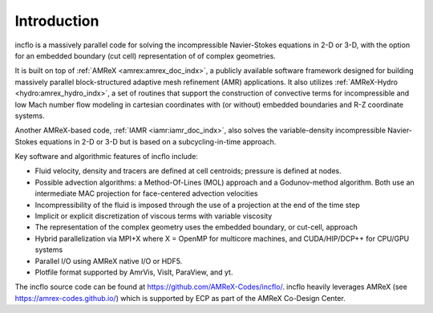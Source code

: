 Introduction
============

incflo is a massively parallel code for solving the incompressible Navier-Stokes
equations in 2-D or 3-D,  with the option for an embedded boundary (cut cell) representation of
of complex geometries.

It is built on top of :ref:`AMReX <amrex:amrex_doc_indx>`, a publicly available software framework designed for building
massively parallel block-structured adaptive mesh refinement (AMR)
applications. It also utilizes :ref:`AMReX-Hydro <hydro:amrex_hydro_indx>`, a set of routines that support the construction
of convective terms for incompressible and low Mach number flow modeling in cartesian coordinates
with (or without) embedded boundaries and R-Z coordinate systems.

Another AMReX-based code, :ref:`IAMR <iamr:iamr_doc_indx>`, also solves the variable-density incompressible
Navier-Stokes equations in 2-D or 3-D but is based on a subcycling-in-time approach.

Key software and algorithmic features of incflo include:

-  Fluid velocity, density and tracers are defined at cell centroids; pressure is defined at nodes.

-  Possible advection algorithms: a Method-Of-Lines (MOL) approach and a Godunov-method algorithm.
   Both use an intermediate MAC projection for face-centered advection velocities

-  Incompressibility of the fluid is imposed through the use of a projection at the end of the time step

-  Implicit or explicit discretization of viscous terms with variable viscosity

-  The representation of the complex geometry uses the embedded boundary, or cut-cell, approach

-  Hybrid parallelization via MPI+X where X = OpenMP for multicore machines, and CUDA/HIP/DCP++ for CPU/GPU systems

-  Parallel I/O using AMReX native I/O or HDF5.

-  Plotfile format supported by AmrVis, VisIt, ParaView, and yt.

The incflo source code can be found at https://github.com/AMReX-Codes/incflo/.
incflo heavily leverages AMReX (see https://amrex-codes.github.io/) which is supported by
ECP as part of the AMReX Co-Design Center.


